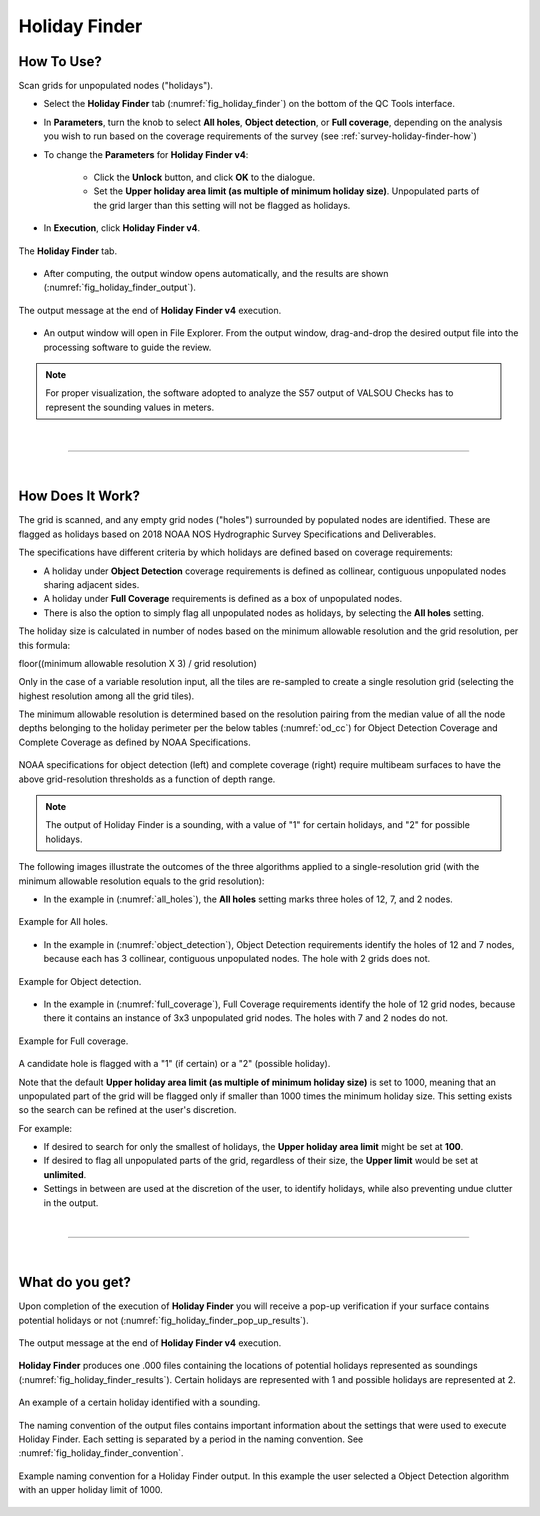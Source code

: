.. _survey-holiday-finder:

Holiday Finder
--------------

.. index::
    single: holidays

How To Use?
^^^^^^^^^^^    

.. index::
    single: holidays; coverage

Scan grids for unpopulated nodes ("holidays").

* Select the **Holiday Finder** tab (:numref:`fig_holiday_finder`) on the bottom of the QC Tools interface.

* In **Parameters**, turn the knob to select **All holes**, **Object detection**, or **Full coverage**, depending on the analysis you wish to run based on the coverage requirements of the survey (see :ref:`survey-holiday-finder-how`)

* To change the **Parameters** for **Holiday Finder v4**:

    * Click the **Unlock** button, and click **OK** to the dialogue.
    * Set the **Upper holiday area limit (as multiple of minimum holiday size)**. Unpopulated parts of the grid larger than this setting will not be flagged as holidays.

* In **Execution**, click **Holiday Finder v4**.

.. _fig_holiday_finder:
.. figure:: _static/holiday_finder_interface.png
    :width: 700px
    :align: center
    :figclass: align-center

    The **Holiday Finder** tab.

* After computing, the output window opens automatically, and the results are shown (:numref:`fig_holiday_finder_output`).

.. _fig_holiday_finder_output:
.. figure:: _static/holiday_finder_results.png
    :width: 300px
    :align: center
    :figclass: align-center

    The output message at the end of **Holiday Finder v4** execution.


* An output window will open in File Explorer. From the output window, drag-and-drop the desired output file into the processing software to guide the review.

.. note::
    For proper visualization, the software adopted to analyze the S57 output of VALSOU Checks has to represent the sounding values in meters.

|

-----------------------------------------------------------

|

.. _survey-holiday-finder-how:

How Does It Work?
^^^^^^^^^^^^^^^^^

The grid is scanned, and any empty grid nodes ("holes") surrounded by populated nodes are identified. These are flagged as holidays based on 2018 NOAA NOS Hydrographic Survey Specifications and Deliverables.

The specifications have different criteria by which holidays are defined based on coverage requirements:

* A holiday under **Object Detection** coverage requirements is defined as collinear, contiguous unpopulated nodes sharing adjacent sides.

* A holiday under **Full Coverage** requirements is defined as a box of unpopulated nodes.

* There is also the option to simply flag all unpopulated nodes as holidays, by selecting the **All holes** setting.

The holiday size is calculated in number of nodes based on the minimum allowable resolution and the grid resolution, per this formula:

floor((minimum allowable resolution X 3) / grid resolution)

Only in the case of a variable resolution input, all the tiles are re-sampled to create a single resolution grid (selecting the highest resolution among all the grid tiles).

The minimum allowable resolution is determined based on the resolution pairing from the median value of all the node depths belonging to the holiday perimeter per the below tables (:numref:`od_cc`) for Object Detection Coverage and Complete Coverage as defined by NOAA Specifications. 

.. _od_cc:
.. figure:: _static/od_cc.png
    :align: center
    :alt: logo

    NOAA specifications for object detection (left) and complete coverage (right) require multibeam surfaces to have the above grid-resolution thresholds as a function of depth range.

.. note::
    The output of Holiday Finder is a sounding, with a value of "1" for certain holidays, and "2" for possible holidays.

The following images illustrate the outcomes of the three algorithms applied to a single-resolution grid (with the minimum allowable resolution equals to the grid resolution):

* In the example in (:numref:`all_holes`), the **All holes** setting marks three holes of 12, 7, and 2 nodes.

.. _all_holes:
.. figure:: _static/all_holes.png
    :width: 400px
    :align: center
    :alt: logo

    Example for All holes.

* In the example in (:numref:`object_detection`), Object Detection requirements identify the holes of 12 and 7 nodes, because each has 3 collinear, contiguous unpopulated nodes. The hole with 2 grids does not.

.. _object_detection:
.. figure:: _static/object_detection.png
    :width: 400px
    :align: center
    :alt: logo

    Example for Object detection.

* In the example in (:numref:`full_coverage`), Full Coverage requirements identify the hole of 12 grid nodes, because there it contains an instance of 3x3 unpopulated grid nodes. The holes with 7 and 2 nodes do not.

.. _full_coverage:
.. figure:: _static/full_coverage.png
    :width: 400px
    :align: center
    :alt: logo

    Example for Full coverage.

A candidate hole is flagged with a "1" (if certain) or a "2" (possible holiday).

Note that the default **Upper holiday area limit (as multiple of minimum holiday size)** is set to 1000, meaning that
an unpopulated part of the grid will be flagged only if smaller than 1000 times the minimum holiday size.
This setting exists so the search can be refined at the user's discretion.

For example:

* If desired to search for only the smallest of holidays, the **Upper holiday area limit** might be set at **100**.

* If desired to flag all unpopulated parts of the grid, regardless of their size, the **Upper limit** would be set at **unlimited**.

* Settings in between are used at the discretion of the user, to identify holidays, while also preventing undue clutter in the output.

|

-----------------------------------------------------------

|

What do you get?
^^^^^^^^^^^^^^^^^

Upon completion of the execution of **Holiday Finder** you will receive a pop-up verification if your surface contains potential holidays or not (:numref:`fig_holiday_finder_pop_up_results`).

.. _fig_holiday_finder_pop_up_results:
.. figure:: _static/holiday_finder_pop_up_results.png
    :width: 250px
    :align: center
    :figclass: align-center

    The output message at the end of **Holiday Finder v4** execution.

**Holiday Finder** produces one .000 files containing the locations of potential holidays represented as soundings
(:numref:`fig_holiday_finder_results`). Certain holidays are represented with 1 and possible holidays are represented at 2.

.. _fig_holiday_finder_results:
.. figure:: _static/holiday_finder_graphic_results.png
    :width: 500px
    :align: center
    :alt: fliers tab
    :figclass: align-center

    An example of a certain holiday identified with a sounding.

The naming convention of the output files contains important information about the settings that were used to execute
Holiday Finder.
Each setting is separated by a period in the naming convention.
See :numref:`fig_holiday_finder_convention`.

.. _fig_holiday_finder_convention:
.. figure:: _static/holiday_finder_convention.png
    :width: 800px
    :align: center
    :alt: naming convention for holiday finder output
    :figclass: align-center

    Example naming convention for a Holiday Finder output. In this example the user selected a Object Detection algorithm with an upper holiday limit of 1000.
